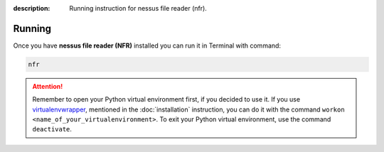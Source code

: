 :description: Running instruction for nessus file reader (nfr).

Running
=======

Once you have **nessus file reader (NFR)** installed you can run it in Terminal with command:

.. code-block:: shell

   nfr

.. attention::

    Remember to open your Python virtual environment first, if you decided to use it. 
    If you use `virtualenvwrapper <https://virtualenvwrapper.readthedocs.io>`_, 
    mentioned in the :doc:`installation` instruction, 
    you can do it with the command ``workon <name_of_your_virtualenvironment>``. 
    To exit your Python virtual environment, use the command ``deactivate``.
